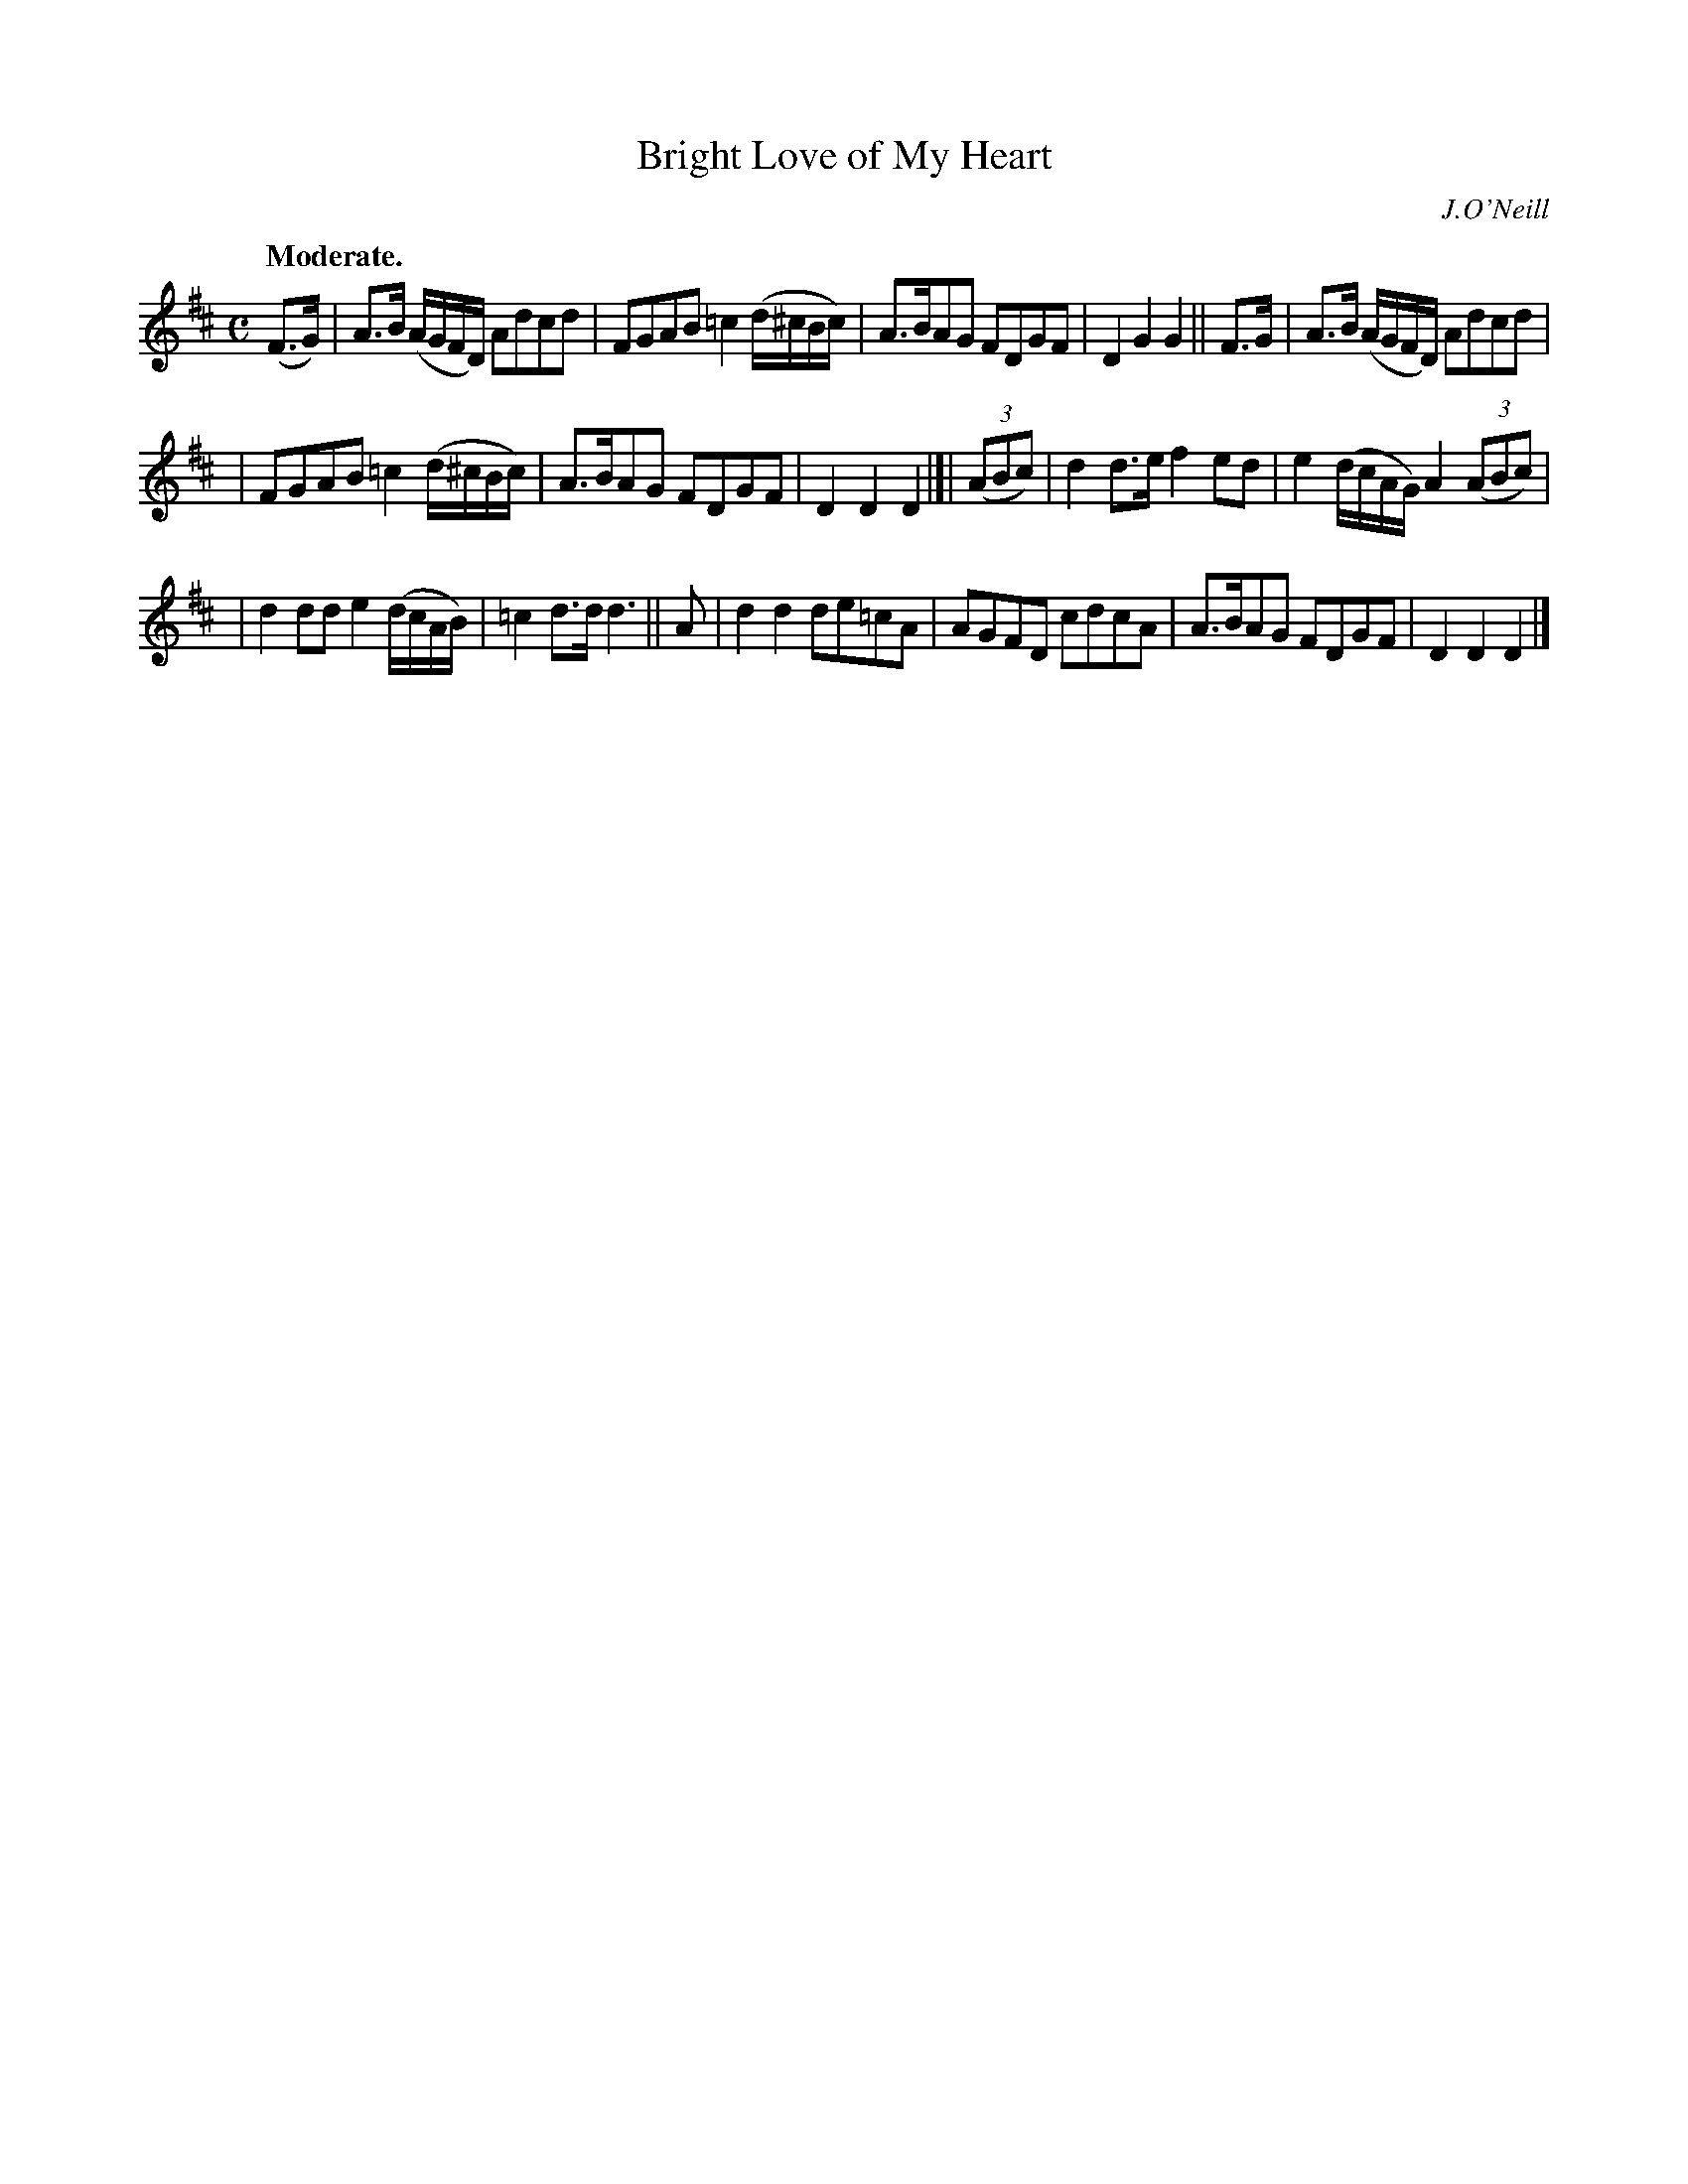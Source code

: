X: 379
T: Bright Love of My Heart
R: air, march
%S: s:3 b:16(5+5+6)
B: O'Neill's 1850 #379
O: J.O'Neill
Z: Chris Falt, cfalt@trytel.com
Q: "Moderate."
M: C
L: 1/8
K: D
(F>G) | A>B (A/G/F/D/) Adcd | FGAB =c2(d/^c/B/c/) | A>BAG FDGF | D2G2 G2 || F>G | A>B (A/G/F/D/) Adcd |
| FGAB =c2(d/^c/B/c/) | A>BAG FDGF | D2D2 D2 |]| ((3ABc) | d2d>e f2ed | e2(d/c/A/G/) A2((3ABc) |
| d2dd e2(d/c/A/B/) | =c2d>d d3 || A | d2d2 de=cA | AGFD cdcA | A>BAG FDGF | D2D2 D2 |]
